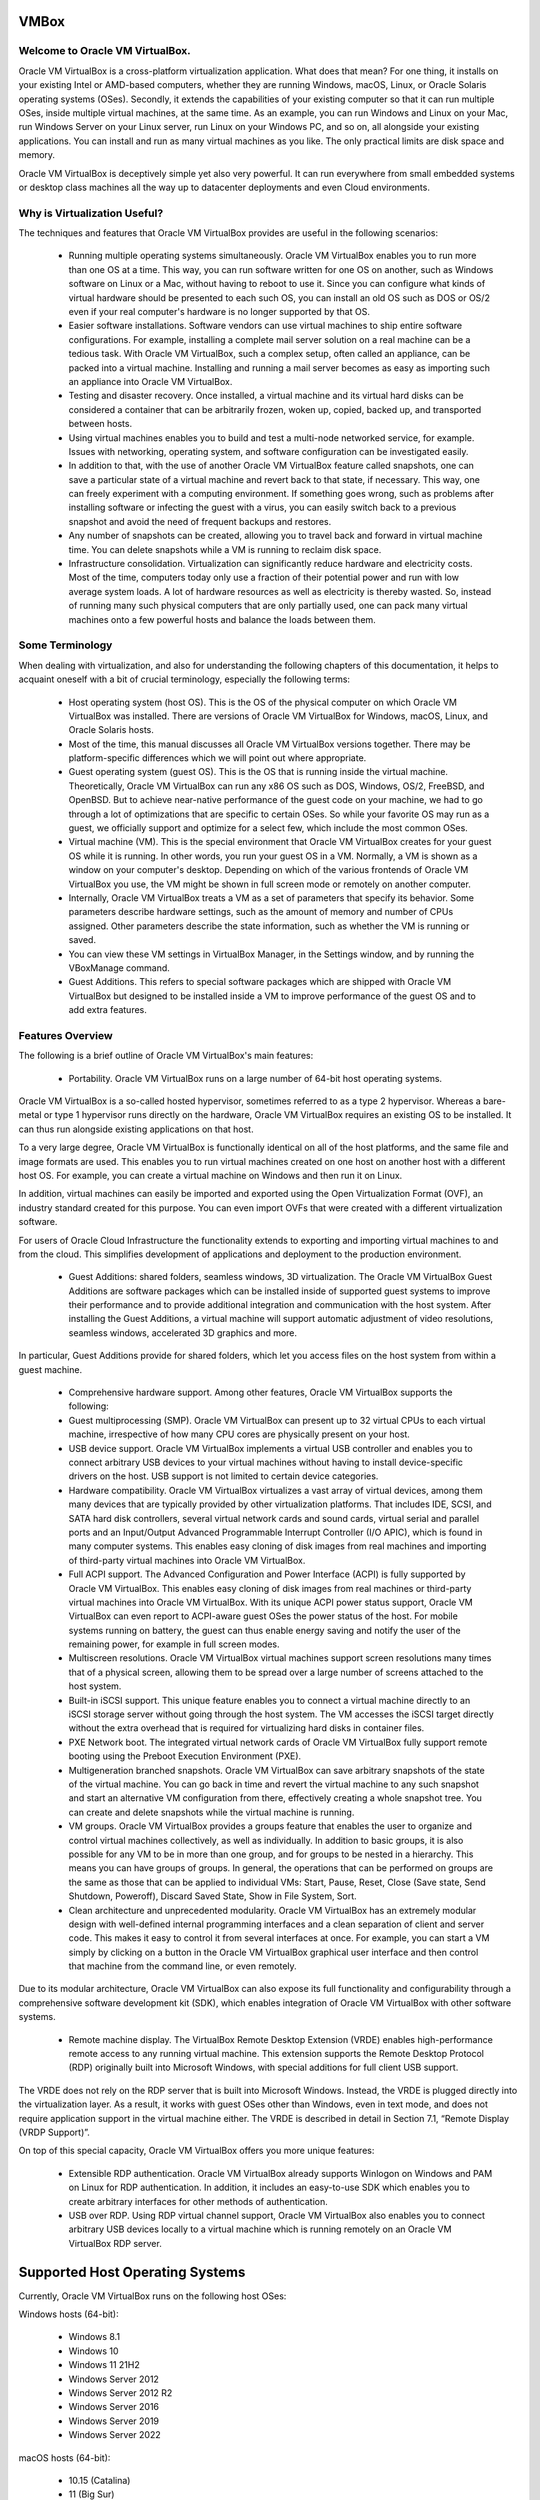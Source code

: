 VMBox
================================

Welcome to Oracle VM VirtualBox.
**********************************

Oracle VM VirtualBox is a cross-platform virtualization application. What does that mean? For one thing, it installs on your existing Intel or AMD-based computers, whether they are running Windows, macOS, Linux, or Oracle Solaris operating systems (OSes). Secondly, it extends the capabilities of your existing computer so that it can run multiple OSes, inside multiple virtual machines, at the same time. As an example, you can run Windows and Linux on your Mac, run Windows Server on your Linux server, run Linux on your Windows PC, and so on, all alongside your existing applications. You can install and run as many virtual machines as you like. The only practical limits are disk space and memory.

Oracle VM VirtualBox is deceptively simple yet also very powerful. It can run everywhere from small embedded systems or desktop class machines all the way up to datacenter deployments and even Cloud environments.

Why is Virtualization Useful?
******************************

The techniques and features that Oracle VM VirtualBox provides are useful in the following scenarios:

 * Running multiple operating systems simultaneously. Oracle VM VirtualBox enables you to run more than one OS at a time. This way, you can run software written for one OS on another, such as Windows software on Linux or a Mac, without having to reboot to use it. Since you can configure what kinds of virtual hardware should be presented to each such OS, you can install an old OS such as DOS or OS/2 even if your real computer's hardware is no longer supported by that OS.

 * Easier software installations. Software vendors can use virtual machines to ship entire software configurations. For example, installing a complete mail server solution on a real machine can be a tedious task. With Oracle VM VirtualBox, such a complex setup, often called an appliance, can be packed into a virtual machine. Installing and running a mail server becomes as easy as importing such an appliance into Oracle VM VirtualBox.

 * Testing and disaster recovery. Once installed, a virtual machine and its virtual hard disks can be considered a container that can be arbitrarily frozen, woken up, copied, backed up, and transported between hosts.

 * Using virtual machines enables you to build and test a multi-node networked service, for example. Issues with networking, operating system, and software configuration can be investigated easily.

 * In addition to that, with the use of another Oracle VM VirtualBox feature called snapshots, one can save a particular state of a virtual machine and revert back to that state, if necessary. This way, one can freely experiment with a computing environment. If something goes wrong, such as problems after installing software or infecting the guest with a virus, you can easily switch back to a previous snapshot and avoid the need of frequent backups and restores.

 * Any number of snapshots can be created, allowing you to travel back and forward in virtual machine time. You can delete snapshots while a VM is running to reclaim disk space.

 * Infrastructure consolidation. Virtualization can significantly reduce hardware and electricity costs. Most of the time, computers today only use a fraction of their potential power and run with low average system loads. A lot of hardware resources as well as electricity is thereby wasted. So, instead of running many such physical computers that are only partially used, one can pack many virtual machines onto a few powerful hosts and balance the loads between them.
 
Some Terminology
*******************

When dealing with virtualization, and also for understanding the following chapters of this documentation, it helps to acquaint oneself with a bit of crucial terminology, especially the following terms:

 * Host operating system (host OS). This is the OS of the physical computer on which Oracle VM VirtualBox was installed. There are versions of Oracle VM VirtualBox for Windows, macOS, Linux, and Oracle Solaris hosts.

 * Most of the time, this manual discusses all Oracle VM VirtualBox versions together. There may be platform-specific differences which we will point out where appropriate.

 * Guest operating system (guest OS). This is the OS that is running inside the virtual machine. Theoretically, Oracle VM VirtualBox can run any x86 OS such as DOS, Windows, OS/2, FreeBSD, and OpenBSD. But to achieve near-native performance of the guest code on your machine, we had to go through a lot of optimizations that are specific to certain OSes. So while your favorite OS may run as a guest, we officially support and optimize for a select few, which include the most common OSes.

 * Virtual machine (VM). This is the special environment that Oracle VM VirtualBox creates for your guest OS while it is running. In other words, you run your guest OS in a VM. Normally, a VM is shown as a window on your computer's desktop. Depending on which of the various frontends of Oracle VM VirtualBox you use, the VM might be shown in full screen mode or remotely on another computer.

 * Internally, Oracle VM VirtualBox treats a VM as a set of parameters that specify its behavior. Some parameters describe hardware settings, such as the amount of memory and number of CPUs assigned. Other parameters describe the state information, such as whether the VM is running or saved.

 * You can view these VM settings in VirtualBox Manager, in the Settings window, and by running the VBoxManage command.

 * Guest Additions. This refers to special software packages which are shipped with Oracle VM VirtualBox but designed to be installed inside a VM to improve performance of the guest OS and to add extra features.

Features Overview
*******************

The following is a brief outline of Oracle VM VirtualBox's main features:

 * Portability. Oracle VM VirtualBox runs on a large number of 64-bit host operating systems.

Oracle VM VirtualBox is a so-called hosted hypervisor, sometimes referred to as a type 2 hypervisor. Whereas a bare-metal or type 1 hypervisor runs directly on the hardware, Oracle VM VirtualBox requires an existing OS to be installed. It can thus run alongside existing applications on that host.

To a very large degree, Oracle VM VirtualBox is functionally identical on all of the host platforms, and the same file and image formats are used. This enables you to run virtual machines created on one host on another host with a different host OS. For example, you can create a virtual machine on Windows and then run it on Linux.

In addition, virtual machines can easily be imported and exported using the Open Virtualization Format (OVF), an industry standard created for this purpose. You can even import OVFs that were created with a different virtualization software.

For users of Oracle Cloud Infrastructure the functionality extends to exporting and importing virtual machines to and from the cloud. This simplifies development of applications and deployment to the production environment.

 * Guest Additions: shared folders, seamless windows, 3D virtualization. The Oracle VM VirtualBox Guest Additions are software packages which can be installed inside of supported guest systems to improve their performance and to provide additional integration and communication with the host system. After installing the Guest Additions, a virtual machine will support automatic adjustment of video resolutions, seamless windows, accelerated 3D graphics and more.

In particular, Guest Additions provide for shared folders, which let you access files on the host system from within a guest machine.

 * Comprehensive hardware support. Among other features, Oracle VM VirtualBox supports the following:

 * Guest multiprocessing (SMP). Oracle VM VirtualBox can present up to 32 virtual CPUs to each virtual machine, irrespective of how many CPU cores are physically present on your host.

 * USB device support. Oracle VM VirtualBox implements a virtual USB controller and enables you to connect arbitrary USB devices to your virtual machines without having to install device-specific drivers on the host. USB support is not limited to certain device categories.

 * Hardware compatibility. Oracle VM VirtualBox virtualizes a vast array of virtual devices, among them many devices that are typically provided by other virtualization platforms. That includes IDE, SCSI, and SATA hard disk controllers, several virtual network cards and sound cards, virtual serial and parallel ports and an Input/Output Advanced Programmable Interrupt Controller (I/O APIC), which is found in many computer systems. This enables easy cloning of disk images from real machines and importing of third-party virtual machines into Oracle VM VirtualBox.

 * Full ACPI support. The Advanced Configuration and Power Interface (ACPI) is fully supported by Oracle VM VirtualBox. This enables easy cloning of disk images from real machines or third-party virtual machines into Oracle VM VirtualBox. With its unique ACPI power status support, Oracle VM VirtualBox can even report to ACPI-aware guest OSes the power status of the host. For mobile systems running on battery, the guest can thus enable energy saving and notify the user of the remaining power, for example in full screen modes.

 * Multiscreen resolutions. Oracle VM VirtualBox virtual machines support screen resolutions many times that of a physical screen, allowing them to be spread over a large number of screens attached to the host system.

 * Built-in iSCSI support. This unique feature enables you to connect a virtual machine directly to an iSCSI storage server without going through the host system. The VM accesses the iSCSI target directly without the extra overhead that is required for virtualizing hard disks in container files.

 * PXE Network boot. The integrated virtual network cards of Oracle VM VirtualBox fully support remote booting using the Preboot Execution Environment (PXE).

 * Multigeneration branched snapshots. Oracle VM VirtualBox can save arbitrary snapshots of the state of the virtual machine. You can go back in time and revert the virtual machine to any such snapshot and start an alternative VM configuration from there, effectively creating a whole snapshot tree. You can create and delete snapshots while the virtual machine is running.

 * VM groups. Oracle VM VirtualBox provides a groups feature that enables the user to organize and control virtual machines collectively, as well as individually. In addition to basic groups, it is also possible for any VM to be in more than one group, and for groups to be nested in a hierarchy. This means you can have groups of groups. In general, the operations that can be performed on groups are the same as those that can be applied to individual VMs: Start, Pause, Reset, Close (Save state, Send Shutdown, Poweroff), Discard Saved State, Show in File System, Sort.

 * Clean architecture and unprecedented modularity. Oracle VM VirtualBox has an extremely modular design with well-defined internal programming interfaces and a clean separation of client and server code. This makes it easy to control it from several interfaces at once. For example, you can start a VM simply by clicking on a button in the Oracle VM VirtualBox graphical user interface and then control that machine from the command line, or even remotely.

Due to its modular architecture, Oracle VM VirtualBox can also expose its full functionality and configurability through a comprehensive software development kit (SDK), which enables integration of Oracle VM VirtualBox with other software systems.

 * Remote machine display. The VirtualBox Remote Desktop Extension (VRDE) enables high-performance remote access to any running virtual machine. This extension supports the Remote Desktop Protocol (RDP) originally built into Microsoft Windows, with special additions for full client USB support.

The VRDE does not rely on the RDP server that is built into Microsoft Windows. Instead, the VRDE is plugged directly into the virtualization layer. As a result, it works with guest OSes other than Windows, even in text mode, and does not require application support in the virtual machine either. The VRDE is described in detail in Section 7.1, “Remote Display (VRDP Support)”.

On top of this special capacity, Oracle VM VirtualBox offers you more unique features:

 * Extensible RDP authentication. Oracle VM VirtualBox already supports Winlogon on Windows and PAM on Linux for RDP authentication. In addition, it includes an easy-to-use SDK which enables you to create arbitrary interfaces for other methods of authentication.

 * USB over RDP. Using RDP virtual channel support, Oracle VM VirtualBox also enables you to connect arbitrary USB devices locally to a virtual machine which is running remotely on an Oracle VM VirtualBox RDP server.

Supported Host Operating Systems
====================================

Currently, Oracle VM VirtualBox runs on the following host OSes:

Windows hosts (64-bit):

 * Windows 8.1

 * Windows 10

 * Windows 11 21H2

 * Windows Server 2012

 * Windows Server 2012 R2

 * Windows Server 2016

 * Windows Server 2019

 * Windows Server 2022

macOS hosts (64-bit):

 * 10.15 (Catalina)

 * 11 (Big Sur)

 * 12 (Monterey)

Intel hardware is required.

An installer package is available for macOS/Arm64, for systems using an Apple silicon CPU. With this package, you can run some guest operating systems for Intel x86/x64 CPUs in an emulation.

The macOS/Arm64 installer package for Apple silicon platform is available as a Developer Preview release. This package represents a work in progress project and the performance is very modest.

.. note:: Developer Preview is a public release for developers, which provides early access to unsupported software release and features.

Linux hosts (64-bit). Includes the following:

 * Ubuntu 18.04 LTS, 20.04 LTS and 22.04

 * Debian GNU/Linux 10 ("Buster") and 11 ("Bullseye")

 * Oracle Linux 7, 8 and 9

 * CentOS/Red Hat Enterprise Linux 7, 8 and 9

 * Fedora 35 and 36

 * Gentoo Linux

 * SUSE Linux Enterprise server 12 and 15

 * openSUSE Leap 15.3

It should be possible to use Oracle VM VirtualBox on most systems based on Linux kernel 2.6, 3.x, 4.x or 5.x using either the Oracle VM VirtualBox installer or by doing a manual installation. However, the formally tested and supported Linux distributions are those for which we offer a dedicated package.

Note that Linux 2.4-based host OSes are no longer supported.

Oracle Solaris hosts (64-bit only). The following versions are supported with the restrictions listed in Chapter 14, Known Limitations:

 * Oracle Solaris 11.4

Note that any feature which is marked as experimental is not supported. Feedback and suggestions about such features are welcome.

Host CPU Requirements
**********************

SSE2 (Streaming SIMD Extensions 2) support is required for host CPUs.

Installing Oracle VM VirtualBox and Extension Packs
====================================================

Oracle VM VirtualBox comes in many different packages, and installation depends on your host OS. If you have installed software before, installation should be straightforward. On each host platform, Oracle VM VirtualBox uses the installation method that is most common and easy to use.

Oracle VM VirtualBox is split into the following components:

 * Base package. The base package consists of all open source components and is licensed under the GNU General Public License V2.

 * Extension packs. Additional extension packs can be downloaded which extend the functionality of the Oracle VM VirtualBox base package. Currently, Oracle provides a single extension pack, available from: http://www.virtualbox.org. The extension pack provides the following added functionality:

	 * VirtualBox Remote Desktop Protocol (VRDP) support.

	 * Host webcam passthrough.
	
	 * Intel PXE boot ROM.

	 * Disk image encryption with AES algorithm.

	 * Cloud integration features.

Starting Oracle VM VirtualBox
==============================

After installation, you can start Oracle VM VirtualBox as follows:

 * Windows hosts. In the Programs menu, click on the item in the VirtualBox group. On some Windows platforms, you can also enter VirtualBox in the search box of the Start menu.

 * macOS hosts. In the Finder, double-click on the VirtualBox item in the Applications folder. You may want to drag this item onto your Dock.

 * Linux or Oracle Solaris hosts. Depending on your desktop environment, an Oracle VM VirtualBox item may have been placed in either the System or System Tools group of your Applications menu. Alternatively, you can enter VirtualBox in a terminal window.

When you start Oracle VM VirtualBox, the VirtualBox Manager interface is shown.

VirtualBox Manager
===================

VirtualBox Manager is the user interface for Oracle VM VirtualBox. You can use VirtualBox Manager to create, configure, and manage your virtual machines.

This section describes the main features of the VirtualBox Manager user interface. Subsequent sections and chapters describe how to use VirtualBox Manager to perform tasks in Oracle VM VirtualBox.

When you start Oracle VM VirtualBox, the VirtualBox Manager window is displayed.

The main components of the VirtualBox Manager window are as follows:

 * The machine list. The left pane of the VirtualBox Manager window lists all your virtual machines. If you have not yet created any virtual machines, this list is empty.

 * The Details pane. The pane on the right displays the properties of the currently selected virtual machine. If you do not have any machines yet, the pane displays a welcome message.

The toolbar buttons on the Details pane can be used to create and work with virtual machines.

 * Help Viewer. A window that displays context-sensitive help topics for VirtualBox Manager tasks.

The Machine List
=================

The list of virtual machines in the left pane is called the machine list.

The following methods can be used to control and configure virtual machines in the machine list:

 * Right-click on the virtual machine name, to display menu options.

 * Click on the Machine Tools menu, to the right of the virtual machine name.

 * Click a button in the toolbar in the Details pane.

The Details Pane
=================

The Details pane shows configuration information for a virtual machine that is selected in the machine list. The pane also includes a toolbar for performing tasks.

The Details pane includes the following:

VirtualBox Manager Toolbar
***************************

A toolbar at the top of the Details pane contains buttons that enable you to configure the selected virtual machine, or to create a new virtual machine.

The toolbar includes the following buttons:

 * New. Creates a new virtual machine, and adds it to the machine list.

 * Add. Adds an existing virtual machine to the machine list.

 * Settings. Displays the Settings window for the virtual machine, enabling you to make configuration changes.

 * Discard. For a running virtual machine, discards the saved state for the virtual machine and closes it down.

 * Show/Start. For a running virtual machine, Show displays the virtual machine window. For a stopped virtual machine, Start displays options for powering up the virtual machine.

Settings
**********

A summary of settings is shown for the virtual machine.

You can change some virtual machine settings, by clicking on the setting in the Details pane.

.. note:: If a virtual machine is running, some settings cannot be altered. You must stop the virtual machine first in order to change the setting.

Virtual machine settings can also be changed using the Settings button on the VirtualBox Manager toolbar.

The virtual machine settings on the Details pane are organized in sections that correspond to those used in the Settings window.

Click the arrow icon to hide or show each section.

Preview Window
***************

The virtual machine display is shown in a small window.

You can use the Preview window to check if your virtual machine has finished booting up.

Click the arrow icon to hide or show the Preview window.

Notification Center
********************

Notification messages may be shown in a sliding panel on the right of the Details pane, called the Notification Center. Click the warning triangle to show the notification messages.

Most system messages that do not require user interaction are displayed in the Notification Center, including task failure alerts.

The progress of some tasks can be observed and stopped using the Notification Center.

VirtualBox Manager Tools
=========================

VirtualBox Manager provides two types of user tools, to enable you to perform common tasks easily.

 * Global Tools. These tools apply to all virtual machines.

 * Machine Tools. These tools apply to a specific virtual machine.

Global Tools
*************

In the left pane of the VirtualBox Manager window, click the Menu icon in the Tools banner located above the machine list. The Global Tools menu is displayed.

A drop-down list enables you to select from the following global tools:

 * Welcome. Displays the VirtualBox Manager welcome message. The VirtualBox Manager toolbar is also included, to enable you to get started with using Oracle VM VirtualBox.

 * Extensions. Displays the Extension Pack Manager tool. This tool is used to install and uninstall Oracle VM VirtualBox Extension Packs.

 * Media. Displays the Virtual Media Manager tool. This tool is used to manage the disk images used by Oracle VM VirtualBox.

 * Network. Displays the Network Manager tool. This tool is used to create and configure some types of networks used by Oracle VM VirtualBox.

 * Cloud. Displays the Cloud Profile Editor tool. This tool is used to configure connections to a cloud service, such as Oracle Cloud Infrastructure.

 * Activities. Displays the VM Activity Overview tool. This tool is used to monitor performance and resource usage of virtual machines.

The Pin icon is used to keep the Tools banner visible as you scroll down the entries in the machine list.

Machine Tools
**************

In the machine list in the left pane of the VirtualBox Manager window, select a virtual machine.

Click the Menu icon to the right of the virtual machine name. The Machine Tools menu is displayed.

A drop-down list enables you to select from the following machine tools:

 * Details. Displays the Details pane for the selected virtual machine.

 * Snapshots. Displays the Snapshots tool. This tool enables you to view and manage snapshots for the virtual machine.
 
 * Logs. Displays the Log Viewer tool. This tool enables you to view and search system logs for the virtual machine.

 * Activity. Displays the VM Activity page of the Session Information dialog. This dialog enables you to view and analyze performance metrics for the virtual machine.

 * File Manager. Displays the Guest Control File Manager tool. This tool enables you to manage files on the guest system.

Help Viewer
============

The Help Viewer is a window that displays context-sensitive help to assist you in completing common VirtualBox Manager tasks. You can display the Help Viewer in the following ways:

 * In a VirtualBox Manager wizard or dialog, click Help to display the relevant help topic.

 * In VirtualBox Manager or from a guest VM, do either of the following:

	 * Select the Help, Contents menu option.

	 * Press the F1 button.

	The keyboard shortcut used to access the Help Viewer can be configured in the Preferences window.

The Help Viewer has the following features:

 * Navigation tools. The left hand pane contains the following navigation tools:

	 * Contents. Displays the help topic location in the Oracle VM VirtualBox documentation.

	 * Search. Enables you to search the documentation for help topics.
	 
	 * Bookmarks. Enables you to bookmark useful help topics.

 * Tabbed browsing. Help topics that you have visited are displayed in tabs in the main window pane.

 * Zoomable topics. Zoom controls enable you to enlarge help topic details.

 * Printing. Help topics can be printed to PDF file or to a local printer.

About VirtualBox Manager Wizards
=================================

VirtualBox Manager includes wizards that enable you to complete tasks easily. Examples of such tasks are when you create a new virtual machine or use the cloud integration features of Oracle VM VirtualBox.

To display a help topic for the wizard, click the Help button.

Some wizards can be displayed in either of the following modes:

 * Guided mode. This is the default display mode. Wizards are shown in the conventional manner, using a series of pages with descriptions to guide the user through the steps for a task.

 * Expert mode. This display mode is designed for more advanced users of Oracle VM VirtualBox. All settings are displayed on a single page, enabling quicker completion of tasks.

Click the button at the bottom of the wizard window to switch between Guided mode and Expert mode.

Creating Your First Virtual Machine
====================================

Click New in the VirtualBox Manager window. The Create Virtual Machine wizard is shown, to guide you through the required steps for setting up a new virtual machine (VM).

The Create Virtual Machine wizard pages are described in the following sections.

Create Virtual Machine Wizard: Name and Operating System
****************************************************************

Use this page to specify a name and operating system (OS) for the virtual machine and to change the storage location used for VMs.

You can also choose to disable the unattended guest operating system install feature.

The following fields are available on this wizard page:

 * Name. A name for the new VM. The name you enter is shown in the machine list of VirtualBox Manager and is also used for the virtual machine's files on disk.

	Be sure to assign each VM an informative name that describes the OS and software running on the VM. For example, a name such as Windows 10 with Visio.

 * Folder. The location where VMs are stored on your computer, called the machine folder. The default folder location is shown.

	Ensure that the folder location has enough free space, especially if you intend to use the snapshots feature.

 * ISO Image. Select an ISO image file. The image file can be used to install an OS on the new virtual machine or it can be attached to a DVD drive on the new virtual machine.

 * Type and Version. These fields are used to select the OS that you want to install on the new virtual machine.

	The supported OSes are grouped into types. If you want to install something very unusual that is not listed, select the Other type. Depending on your selection, Oracle VM VirtualBox will enable or disable certain VM settings that your guest OS may require. This is particularly important for 64-bit guests.

	If an ISO image is selected and Oracle VM VirtualBox detects the operating system for the ISO, the Type and Version fields are populated automatically and are disabled.

 * Skip Unattended Installation. Disables unattended guest OS installation, even if an ISO image is selected that supports unattended installation. In that case, the selected ISO image is mounted automatically on the DVD drive of the new virtual machine and user interaction is required to complete the OS installation.

	The unattended installation step in the wizard is skipped.

.. note:: This option is disabled if you do not select an installation medium in the ISO Image field.

Click Next to go to the next wizard page.

Create Virtual Machine Wizard: Hardware
****************************************

Use this page to configure hardware settings for the virtual machine.

The following fields are available on this wizard page:

 * Base Memory. Select the amount of RAM that Oracle VM VirtualBox should allocate every time the virtual machine is started. The amount of memory selected here will be taken away from your host machine and presented to the guest OS, which will report this size as the virtual machines installed RAM.

```Caution```
Choose this setting carefully. The memory you give to the VM will not be available to your host OS while the VM is running, so do not specify more than you can spare.

For example, if your host machine has 4 GB of RAM and you enter 2048 MB as the amount of RAM for a particular virtual machine, you will only have 2 GB left for all the other software on your host while the VM is running. If you run two VMs at the same time, even more memory will be allocated for the second VM, which may not even be able to start if that memory is not available.

On the other hand, you should specify as much as your guest OS and your applications will require to run properly. A guest OS may require at least 1 or 2 GB of memory to install and boot up. For best performance, more memory than that may be required.

Always ensure that the host OS has enough RAM remaining. If insufficient RAM remains, the system might excessively swap memory to the hard disk, which effectively brings the host system to a standstill.

As with other Create Virtual Machine wizard settings, you can change this setting later, after you have created the VM.

 * Processor(s). Select the number of virtual processors to assign to the VM.

	It is not advised to assign more than half of the total processor threads from the host machine.

 * Enable EFI. Enables Extensible Firware Interface (EFI) booting for the guest OS.

Click Next to go to the next wizard page.

Create Virtual Machine Wizard: Virtual Hard Disk
**************************************************

Use this page to specify a virtual hard disk for the virtual machine.

There are many ways in which Oracle VM VirtualBox can provide hard disk space to a VM. The most common way is to use a large image file on your physical hard disk, whose contents Oracle VM VirtualBox presents to your VM as if it were a complete hard disk. This file then represents an entire hard disk, so you can even copy it to another host and use it with another Oracle VM VirtualBox installation.

The following fields are available on this wizard page:

 * Create a Virtual Hard Disk Now. Creates a new empty virtual hard disk image, located in the VM's machine folder.

	Enter the following settings:

		 * Disk Size. Use the slider to select a maximum size for the hard disk in the new VM.

		 * Pre-Allocate Full Size. This setting determines the type of image file used for the disk image. Select this setting to use a fixed-size file for the disk image. Deselect this setting to use a dynamically allocated file for the disk image.

		The different types of image file behave as follows:

			 * Dynamically allocated file. This type of image file only grows in size when the guest actually stores data on its virtual hard disk. Therefore, this file is small initially. As the drive is filled with data, the file grows to the specified size.

			 * Fixed-size file. This type of image file immediately occupies the file specified, even if only a fraction of that virtual hard disk space is actually in use. While occupying much more space, a fixed-size file incurs less overhead and is therefore slightly faster than a dynamically allocated file.

 * Use an Existing Hard Disk File. Enables you to select an existing disk image file to use with the new VM.

	The drop-down list presented in the window lists all disk images which are known by Oracle VM VirtualBox. These disk images are currently attached to a virtual machine, or have been attached to a virtual machine.

	Alternatively, click on the small folder icon next to the drop-down list. In the Hard Disk Selector window that is displayed, click Add to select a disk image file on your host disk.

 * Do Not Add a Virtual Hard Disk. The new VM is created without a hard disk.

	To prevent your physical hard disk on the host OS from filling up, Oracle VM VirtualBox limits the size of the image file. But the image file must be large enough to hold the contents of the guest OS and the applications you want to install. For a Windows or Linux guest, you will probably need several gigabytes for any serious use. The limit of the image file size can be changed later.

.. note:: You can skip attaching a virtual hard disk file to the new virtual machine you are creating. But you will then need to attach an hard disk later on, in order to install a guest operating system.

After having selected or created your image file, click Next to go to the next wizard page.

Create Virtual Machine Wizard: Summary
****************************************

This page displays a summary of the configuration for the virtual machine.

If you are not happy with any of the settings, use the Back button to return to the corresponding page and modify the setting.

Click Finish to create your new virtual machine. The virtual machine is displayed in the machine list on the left side of the VirtualBox Manager window, with the name that you entered on the first page of the wizard.

Some Examples of Unattended Installation
*****************************************

To configure unattended installation, you typically just need to specify an ISO image in the Create Virtual Machine wizard. Oracle VM VirtualBox then detects the OS type and the unattended installation process is done automatically when the wizard is completed. However, in some situations the installation may need be completed manually.

The following list describes some common scenarios for unattended installation:

 * OS type is detected automatically. The following outcomes are possible:

	 * If unattended installation is supported for the selected ISO, the guest OS is installed automatically. No user input is required.

	 * If unattended installation is not supported for the selected ISO, the ISO image is inserted automatically into the DVD drive of the new VM. The guest OS installation must then be completed manually.

 * OS type is not detected automatically. You must configure Type and Version settings in the wizard.

The ISO image is inserted automatically into the DVD drive of the new VM. The guest OS installation must then be completed manually.

 * Unattended Installation is disabled. Users can disable unattended installation, by selecting the Skip Unattended Installation check box on the initial wizard page.

The ISO image is inserted automatically into the DVD drive of the new VM. The guest OS installation must then be completed manually.

Running Your Virtual Machine
==============================

To start a virtual machine, you have the following options:

 * Double-click on the VM's entry in the machine list in VirtualBox Manager.

 * Select the VM's entry in the machine list in VirtualBox Manager, and click Start in the toolbar the top of the window.

 * Go to the ``VirtualBox VMs`` folder in your system user's home directory. Find the subdirectory of the machine you want to start and double-click on the machine settings file. This file has a .vbox file extension.

Starting a virtual machine displays a new window, and the virtual machine which you selected will boot up. Everything which would normally be seen on the virtual system's monitor is shown in the window.

In general, you can use the virtual machine as you would use a real computer. The following topics describe a few points to note when running a VM.

Starting a New VM for the First Time
***************************************

When you start a VM for the first time the OS installation process is started automatically, using the ISO image file specified in the Create Virtual Machine wizard.

Follow the onscreen instructions to install your OS.

Capturing and Releasing Keyboard and Mouse
********************************************

Oracle VM VirtualBox provides a virtual USB tablet device to new virtual machines through which mouse events are communicated to the guest OS. If you are running a modern guest OS that can handle such devices, mouse support may work out of the box without the mouse being captured as described below.

Otherwise, if the virtual machine detects only standard PS/2 mouse and keyboard devices, since the OS in the virtual machine does not know that it is not running on a real computer, it expects to have exclusive control over your keyboard and mouse. But unless you are running the VM in full screen mode, your VM needs to share keyboard and mouse with other applications and possibly other VMs on your host.

After installing a guest OS and before you install the Guest Additions, described in Chapter 4, Guest Additions, either your VM or the rest of your computer can own the keyboard and the mouse. Both cannot own the keyboard and mouse at the same time. You will see a second mouse pointer which is always confined to the limits of the VM window. You activate the VM by clicking inside it.

To return ownership of keyboard and mouse to your host OS, Oracle VM VirtualBox reserves a special key on your keyboard: the Host key. By default, this is the right Ctrl key on your keyboard. On a Mac host, the default Host key is the left Command key. You can change this default using the Preferences window. The current setting for the Host key is always displayed at the bottom right of your VM window.

This means the following:

 * Your keyboard is owned by the VM if the VM window on your host desktop has the keyboard focus. If you have many windows open in your guest OS, the window that has the focus in your VM is used. This means that if you want to enter text within your VM, click on the title bar of your VM window first.

To release keyboard ownership, press the Host key. As explained above, this is typically the right Ctrl key.

Note that while the VM owns the keyboard, some key sequences, such as Alt+Tab, will no longer be seen by the host, but will go to the guest instead. After you press the Host key to reenable the host keyboard, all key presses will go through the host again, so that sequences such as Alt+Tab will no longer reach the guest. For technical reasons it may not be possible for the VM to get all keyboard input even when it does own the keyboard. Examples of this are the Ctrl+Alt+Del sequence on Windows hosts or single keys grabbed by other applications on X11 hosts such as the GNOME desktop Locate Pointer feature.

 * Your mouse is owned by the VM only after you have clicked in the VM window. The host mouse pointer will disappear, and your mouse will drive the guest's pointer instead of your normal mouse pointer.

Note that mouse ownership is independent of that of the keyboard. Even after you have clicked on a titlebar to be able to enter text into the VM window, your mouse is not necessarily owned by the VM yet.

To release ownership of your mouse by the VM, press the Host key.

As this behavior is inconvenient, Oracle VM VirtualBox provides a set of tools and device drivers for guest systems called the Oracle VM VirtualBox Guest Additions. These tools make VM keyboard and mouse operations much more seamless. Most importantly, the Guest Additions suppress the second "guest" mouse pointer and make your host mouse pointer work directly in the guest.

Typing Special Characters
**************************

Some OSes expect certain key combinations to initiate certain procedures. The key combinations that you type into a VM might target the host OS, the Oracle VM VirtualBox software, or the guest OS. The recipient of these keypresses depends on a number of factors, including the key combination itself.

 * Host OSes reserve certain key combinations for themselves. For example, you cannot use the Ctrl+Alt+Delete combination to reboot the guest OS in your VM, because this key combination is reserved by the host OS. Even though both Windows and Linux OSes can intercept this key combination, the host OS is rebooted automatically.

	On Linux and Oracle Solaris hosts, which use the X Window System, the key combination Ctrl+Alt+Backspace normally resets the X server and restarts the entire graphical user interface. As the X server intercepts this combination, pressing it will usually restart your host graphical user interface and kill all running programs, including Oracle VM VirtualBox, in the process.

	On Linux hosts supporting virtual terminals, the key combination Ctrl+Alt+Fx, where Fx is one of the function keys from F1 to F12, normally enables you to switch between virtual terminals. As with Ctrl+Alt+Delete, these combinations are intercepted by the host OS and therefore always switch terminals on the host.

	If, instead, you want to send these key combinations to the guest OS in the virtual machine, you will need to use one of the following methods:

	 * Use the items in the Input, Keyboard menu of the virtual machine window. This menu includes the settings Insert Ctrl+Alt+Delete and Insert Ctrl+Alt+Backspace. However, the latter setting affects only Linux guests or Oracle Solaris guests.

		This menu also includes an option for inserting the Host key combination.

	 * Use special key combinations with the Host key, which is normally the right Control key. Oracle VM VirtualBox then translates the following key combinations for the VM:

		 * Host key + Del sends Ctrl+Alt+Del to reboot the guest OS.

		 * Host key + Backspace sends Ctrl+Alt+Backspace to restart the graphical user interface of a Linux or Oracle Solaris guest.

		 * Host key + Function key. For example, use this key combination to simulate Ctrl+Alt+Fx to switch between virtual terminals in a Linux guest.

 * For some other keyboard combinations such as Alt+Tab to switch between open windows, Oracle VM VirtualBox enables you to configure whether these combinations will affect the host or the guest, if a virtual machine currently has the focus. This is a global setting for all virtual machines and can be found under File, Preferences, Input.

 * A soft keyboard can be used to input key combinations in the guest.

Changing Removable Media
*************************

While a virtual machine is running, you can change removable media in the Devices menu of the VM's window. Here you can select in detail what Oracle VM VirtualBox presents to your VM as a CD, DVD, or floppy drive.

The settings are the same as those available for the VM in the Settings window of VirtualBox Manager. But as the Settings window is disabled while the VM is in the Running or Saved state, the Devices menu saves you from having to shut down and restart the VM every time you want to change media.

Using the Devices menu, you can attach the host drive to the guest or select a floppy or DVD image.

The Devices menu also includes an option for creating a virtual ISO (VISO) from selected files on the host.

Resizing the Machine's Window
*******************************

You can resize the VM's window while that VM is running. When you do, the window is scaled as follows:

 * If you have scaled mode enabled, then the virtual machine's screen will be scaled to the size of the window. This can be useful if you have many machines running and want to have a look at one of them while it is running in the background. Alternatively, it might be useful to enlarge a window if the VM's output screen is very small, for example because you are running an old OS in it.

	To enable scaled mode, press Host key + C, or select Scaled Mode from the View menu in the VM window. To leave scaled mode, press Host key + C again.

	The aspect ratio of the guest screen is preserved when resizing the window. To ignore the aspect ratio, press Shift during the resize operation.

 * If you have the Guest Additions installed and they support automatic resizing, the Guest Additions will automatically adjust the screen resolution of the guest OS. For example, if you are running a Windows guest with a resolution of 1024x768 pixels and you then resize the VM window to make it 100 pixels wider, the Guest Additions will change the Windows display resolution to 1124x768.

 * Otherwise, if the window is bigger than the VM's screen, the screen will be centered. If it is smaller, then scroll bars will be added to the machine window.

Saving the State of the Machine
********************************

When you click on the Close button of your virtual machine window, at the top right of the window, just like you would close any other window on your system, Oracle VM VirtualBox asks you whether you want to save or power off the VM. As a shortcut, you can also press Host key + Q.

The difference between the three options is crucial. They mean the following:

 * Save the machine state: With this option, Oracle VM VirtualBox freezes the virtual machine by completely saving its state to your local disk.

	When you start the VM again later, you will find that the VM continues exactly where it was left off. All your programs will still be open, and your computer resumes operation. Saving the state of a virtual machine is thus in some ways similar to suspending a laptop computer by closing its lid.

 * Send the shutdown signal. This will send an ACPI shutdown signal to the virtual machine, which has the same effect as if you had pressed the power button on a real computer. This should trigger a proper shutdown mechanism from within the VM.

 * Power off the machine: With this option, Oracle VM VirtualBox also stops running the virtual machine, but without saving its state.

.. note:: WARNING! This is equivalent to pulling the power plug on a real computer without shutting it down properly. If you start the machine again after powering it off, your OS will have to reboot completely and may begin a lengthy check of its virtual system disks. As a result, this should not normally be done, since it can potentially cause data loss or an inconsistent state of the guest system on disk.

	As an exception, if your virtual machine has any snapshots, see Section 1.11, “Snapshots”, you can use this option to quickly restore the current snapshot of the virtual machine. In that case, powering off the machine will discard the current state and any changes made since the previous snapshot was taken will be lost.

The Discard button in the VirtualBox Manager window discards a virtual machine's saved state. This has the same effect as powering it off, and the same warnings apply.

